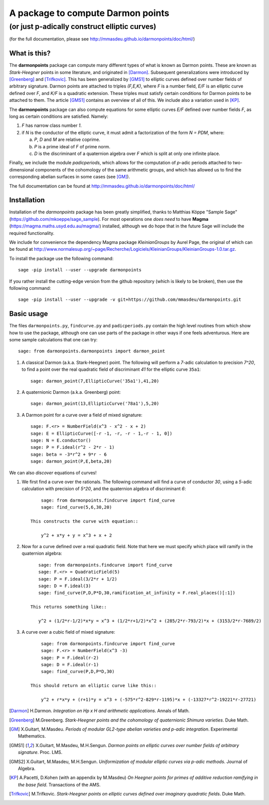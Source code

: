 ==================================
A package to compute Darmon points
==================================
----------------------------------------------
(or just p-adically construct elliptic curves)
----------------------------------------------
(for the full documentation, please see http://mmasdeu.github.io/darmonpoints/doc/html/)

What is this?
~~~~~~~~~~~~~
The **darmonpoints** package can compute many different types of what is known as Darmon points. These are known as *Stark-Heegner* points in some literature, and originated in [Darmon]_. Subsequent generalizations were introduced by [Greenberg]_ and [Trifkovic]_. This has been generalized by [GMS1]_ to elliptic curves defined over number fields of arbitrary signature. Darmon points are attached to triples `(F,E,K)`, where `F` is a number field, `E/F` is an elliptic curve defined over `F`, and `K/F` is a quadratic extension. These triples must satisfy certain conditions for Darmon points to be attached to them. The article [GMS1]_ contains an overview of all of this. We include also a variation used in [KP]_.

The **darmonpoints** package can also compute equations for some elliptic curves `E/F` defined over number fields `F`, as long as certain conditions are satisfied. Namely:

1) `F` has narrow class number `1`.
2) if `N` is the conductor of the elliptic curve, it must admit a factorization of the form `N = PDM`, where:

   a) `P`, `D` and `M` are relative coprime.
   b) `P` is a prime ideal of `F` of prime norm.
   c) `D` is the discriminant of a quaternion algebra over `F` which is split at only one infinite place.

Finally, we include the module *padicperiods*, which allows for the computation of `p`-adic periods attached to two-dimensional components of the cohomology of the same arithmetic groups, and which has allowed us to find the corresponding abelian surfaces in some cases (see [GM]_).

The full documentation can be found at http://mmasdeu.github.io/darmonpoints/doc/html/


Installation
~~~~~~~~~~~~

Installation of the *darmonpoints* package has been greatly simplified, thanks to Matthias Köppe "Sample Sage" (https://github.com/mkoeppe/sage_sample). For most operations one *does need* to have **Magma** (https://magma.maths.usyd.edu.au/magma/) installed, although we do hope that in the future Sage will include the required functionality.

We include for convenience the dependency Magma package *KleinianGroups* by Aurel Page, the original of which can be found at http://www.normalesup.org/~page/Recherche/Logiciels/KleinianGroups/KleinianGroups-1.0.tar.gz.

To install the package use the following command::

   sage -pip install --user --upgrade darmonpoints

If you rather install the cutting-edge version from the github repository (which is likely to be broken), then use the following command::

   sage -pip install --user --upgrade -v git+https://github.com/mmasdeu/darmonpoints.git

Basic usage
~~~~~~~~~~~

The files ``darmonpoints.py``, ``findcurve.py`` and ``padicperiods.py`` contain the high level routines from which show how to use the package, although one can use parts of the package in other ways if one feels adventurous. Here are some sample calculations that one can try::

    sage: from darmonpoints.darmonpoints import darmon_point

1) A classical Darmon (a.k.a. Stark-Heegner) point. The following will perform a `7`-adic calculation to precision `7^20`, to find a point over the real quadratic field of discriminant `41` for the elliptic curve ``35a1``::

    sage: darmon_point(7,EllipticCurve('35a1'),41,20)

2) A quaternionic Darmon (a.k.a. Greenberg) point::

    sage: darmon_point(13,EllipticCurve('78a1'),5,20)

3) A Darmon point for a curve over a field of mixed signature::

    sage: F.<r> = NumberField(x^3 - x^2 - x + 2)
    sage: E = EllipticCurve([-r -1, -r, -r - 1,-r - 1, 0])
    sage: N = E.conductor()
    sage: P = F.ideal(r^2 - 2*r - 1)
    sage: beta = -3*r^2 + 9*r - 6
    sage: darmon_point(P,E,beta,20)

We can also *discover* equations of curves!

1) We first find a curve over the rationals. The following command will find a curve of conductor `30`, using a `5`-adic calculation with precision of `5^20`, and the quaternion algebra of discriminant `6`::

        sage: from darmonpoints.findcurve import find_curve
        sage: find_curve(5,6,30,20)

    This constructs the curve with equation::

        y^2 + x*y + y = x^3 + x + 2


2) Now for a curve defined over a real quadratic field. Note that here we must specify which place will ramify in the quaternion algebra::

       sage: from darmonpoints.findcurve import find_curve
       sage: F.<r> = QuadraticField(5)
       sage: P = F.ideal(3/2*r + 1/2)
       sage: D = F.ideal(3)
       sage: find_curve(P,D,P*D,30,ramification_at_infinity = F.real_places()[:1])

    This returns something like::

       y^2 + (1/2*r-1/2)*x*y = x^3 + (1/2*r+1/2)*x^2 + (285/2*r-793/2)*x + (3153/2*r-7689/2)


3) A curve over a cubic field of mixed signature::

        sage: from darmonpoints.findcurve import find_curve
        sage: F.<r> = NumberField(x^3 -3)
        sage: P = F.ideal(r-2)
        sage: D = F.ideal(r-1)
        sage: find_curve(P,D,P*D,30)

    This should return an elliptic curve like this::

        y^2 + r*x*y + (r+1)*y = x^3 + (-575*r^2-829*r-1195)*x + (-13327*r^2-19221*r-27721)

..   [Darmon] H.Darmon. *Integration on Hp x H and arithmetic applications*. Annals of Math.
..   [Greenberg] M.Greenberg. *Stark-Heegner points and the cohomology of quaternionic Shimura varieties*. Duke Math.
..   [GM] X.Guitart, M.Masdeu. *Periods of modular GL2-type abelian varieties and p-adic integration*. Experimental Mathematics.
..   [GMS1] X.Guitart, M.Masdeu, M.H.Sengun. *Darmon points on elliptic curves over number fields of arbitrary signature*. Proc. LMS.
..   [GMS2] X.Guitart, M.Masdeu, M.H.Sengun. *Uniformization of modular elliptic curves via p-adic methods*. Journal of Algebra.
..   [KP] A.Pacetti, D.Kohen (with an appendix by M.Masdeu) *On Heegner points for primes of additive reduction ramifying in the base field*. Transactions of the AMS.
..   [Trifkovic] M.Trifkovic. *Stark-Heegner points on elliptic curves defined over imaginary quadratic fields*. Duke Math.
